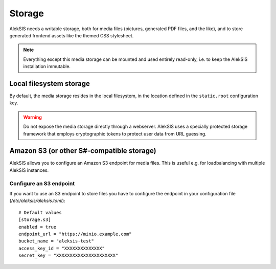 Storage
=======

AlekSIS needs a writable storage, both for media files (pictures,
generated PDF files, and the like), and to store generated frontend
assets like the themed CSS stylesheet.

.. note::
    Everything except this media storage can be mounted and used
    entirely read-only, i.e. to keep the AlekSIS installation immutable.

Local filesystem storage
------------------------

By default, the media storage resides in the local filesystem, in the
location defined in the ``static.root`` configuration key.

.. warning::
    Do not expose the media storage directly through a webserver.
    AlekSIS uses a specially protected storage framework that
    employs cryptographic tokens to protect user data from URL
    guessing.

Amazon S3 (or other S#-compatible storage)
------------------------------------------

AlekSIS allows you to configure an Amazon S3 endpoint for  media
files. This is useful e.g. for loadbalancing with multiple AlekSIS
instances.

Configure an S3 endpoint
~~~~~~~~~~~~~~~~~~~~~~~~

If you want to use an S3 endpoint to store files you have to configure the
endpoint in your configuration file (`/etc/aleksis/aleksis.toml`)::

  # Default values
  [storage.s3]
  enabled = true
  endpoint_url = "https://minio.example.com"
  bucket_name = "aleksis-test"
  access_key_id = "XXXXXXXXXXXXXX"
  secret_key = "XXXXXXXXXXXXXXXXXXXXXX"
